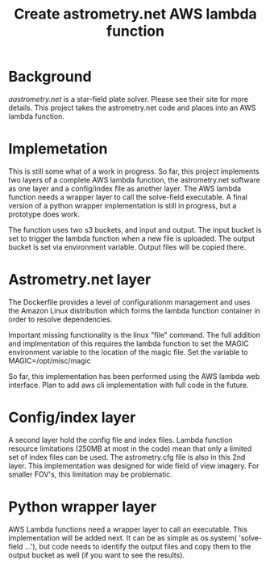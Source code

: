 #+TITLE: Create astrometry.net AWS lambda function

* Background

[[Astrometry.net][aastrometry.net]] is a star-field plate solver. Please see their site for more details. This project takes the astrometry.net code and places into an AWS lambda function. 

* Implemetation

This is still some what of a work in progress. So far, this project implements two layers of a complete AWS lambda function, the astrometry.net software as one layer and a config/index file as another layer. The AWS lambda function needs a wrapper layer to call the solve-field executable. A final version of a python wrapper implementation is still in progress, but a prototype does work. 

The function uses two s3 buckets, and input and output. The input bucket is set to trigger the lambda function when a new file is uploaded. The output bucket is set via environment variable. Output files will be copied there. 

* Astrometry.net layer

The Dockerfile provides a level of configurationm management and uses the Amazon Linux distribution which forms the lambda function container in order to resolve dependencies. 

Important missing functionality is the linux "file" command. The full addition and implmentation of this requires the lambda function to set the MAGIC environment variable to the location of the magic file. Set the variable to MAGIC=/opt/misc/magic

So far, this implementation has been performed using the AWS lambda web interface. Plan to add aws cli implementation with full code in the future. 

* Config/index layer

A second layer hold the config file and index files. Lambda function resource limitations (250MB at most in the code)  mean that only a limited set of index files can be used. The astrometry.cfg file is also in this 2nd layer. This implementation was designed for wide field of view imagery. For smaller FOV's, this limitation may be problematic. 

* Python wrapper layer

AWS Lambda functions need a wrapper layer to call an executable. This implementation will be added next. It can be as simple as os.system( 'solve-field ...'), but code needs to identify the output files and copy them to the output bucket as well (if you want to see the results).

